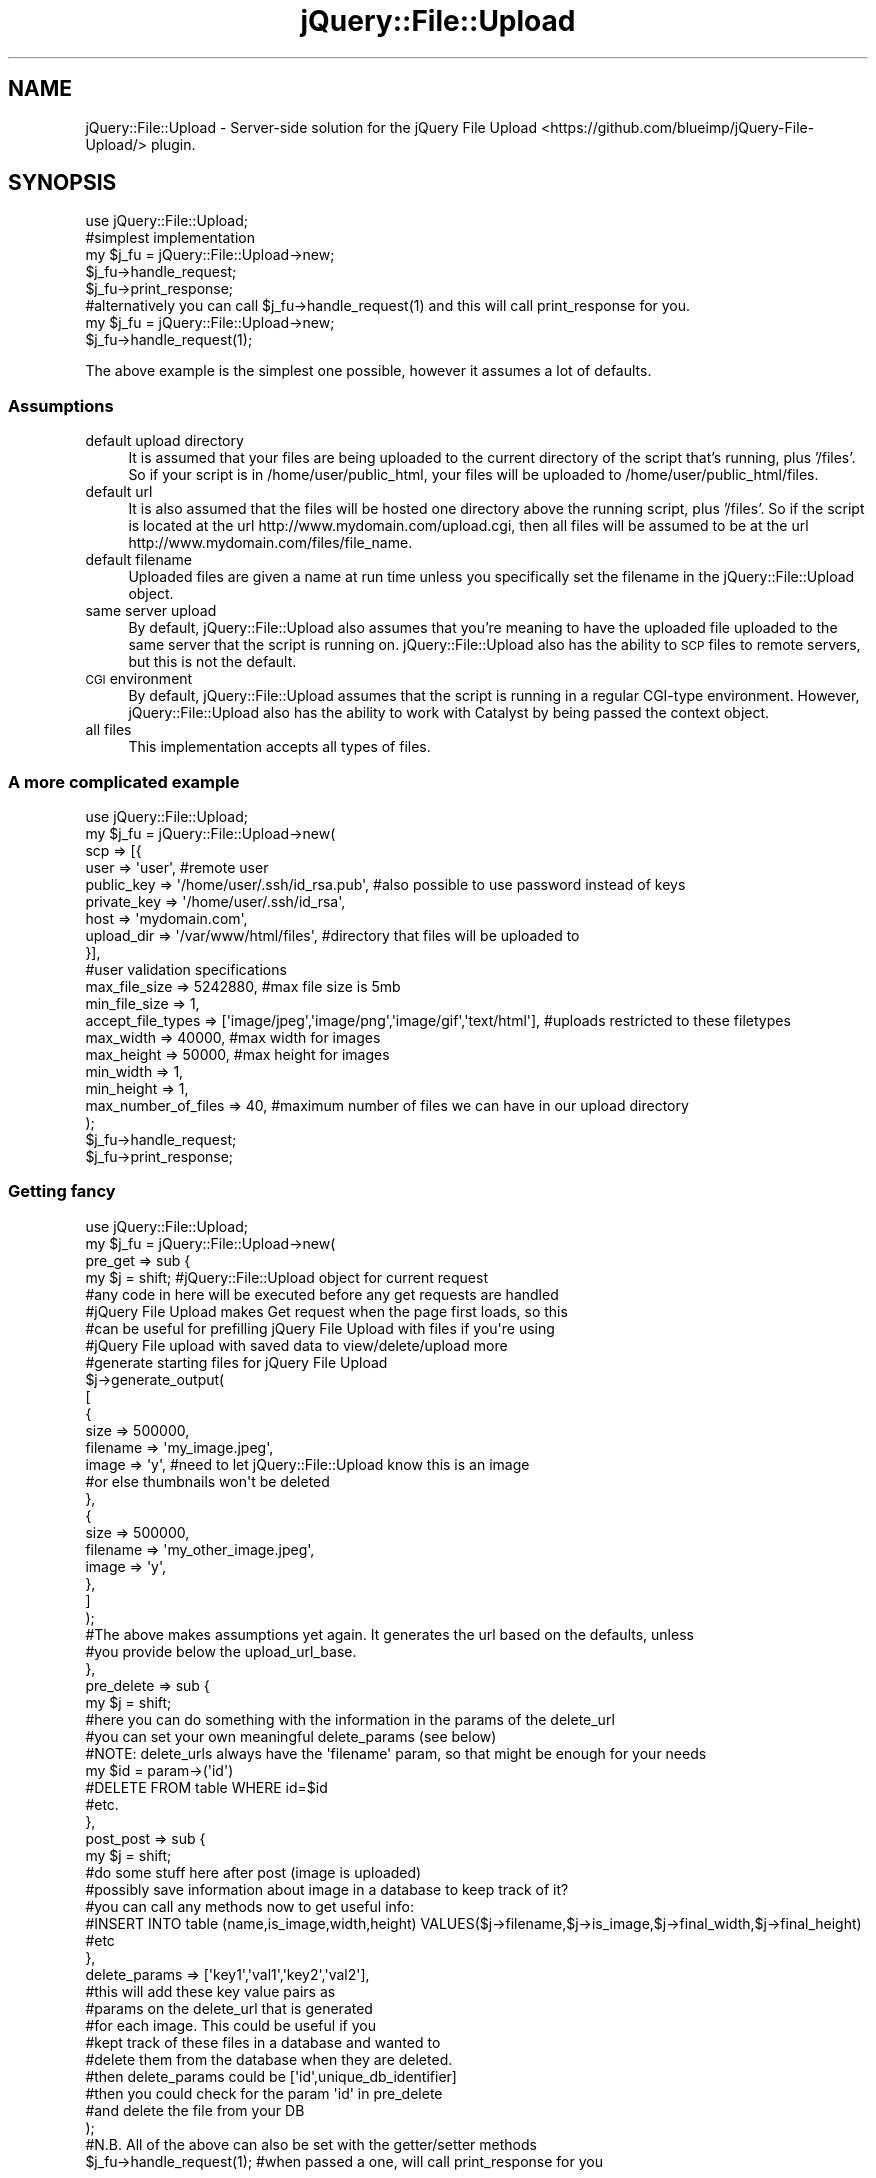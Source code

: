 .\" Automatically generated by Pod::Man 2.26 (Pod::Simple 3.22)
.\"
.\" Standard preamble:
.\" ========================================================================
.de Sp \" Vertical space (when we can't use .PP)
.if t .sp .5v
.if n .sp
..
.de Vb \" Begin verbatim text
.ft CW
.nf
.ne \\$1
..
.de Ve \" End verbatim text
.ft R
.fi
..
.\" Set up some character translations and predefined strings.  \*(-- will
.\" give an unbreakable dash, \*(PI will give pi, \*(L" will give a left
.\" double quote, and \*(R" will give a right double quote.  \*(C+ will
.\" give a nicer C++.  Capital omega is used to do unbreakable dashes and
.\" therefore won't be available.  \*(C` and \*(C' expand to `' in nroff,
.\" nothing in troff, for use with C<>.
.tr \(*W-
.ds C+ C\v'-.1v'\h'-1p'\s-2+\h'-1p'+\s0\v'.1v'\h'-1p'
.ie n \{\
.    ds -- \(*W-
.    ds PI pi
.    if (\n(.H=4u)&(1m=24u) .ds -- \(*W\h'-12u'\(*W\h'-12u'-\" diablo 10 pitch
.    if (\n(.H=4u)&(1m=20u) .ds -- \(*W\h'-12u'\(*W\h'-8u'-\"  diablo 12 pitch
.    ds L" ""
.    ds R" ""
.    ds C` ""
.    ds C' ""
'br\}
.el\{\
.    ds -- \|\(em\|
.    ds PI \(*p
.    ds L" ``
.    ds R" ''
.    ds C`
.    ds C'
'br\}
.\"
.\" Escape single quotes in literal strings from groff's Unicode transform.
.ie \n(.g .ds Aq \(aq
.el       .ds Aq '
.\"
.\" If the F register is turned on, we'll generate index entries on stderr for
.\" titles (.TH), headers (.SH), subsections (.SS), items (.Ip), and index
.\" entries marked with X<> in POD.  Of course, you'll have to process the
.\" output yourself in some meaningful fashion.
.\"
.\" Avoid warning from groff about undefined register 'F'.
.de IX
..
.nr rF 0
.if \n(.g .if rF .nr rF 1
.if (\n(rF:(\n(.g==0)) \{
.    if \nF \{
.        de IX
.        tm Index:\\$1\t\\n%\t"\\$2"
..
.        if !\nF==2 \{
.            nr % 0
.            nr F 2
.        \}
.    \}
.\}
.rr rF
.\"
.\" Accent mark definitions (@(#)ms.acc 1.5 88/02/08 SMI; from UCB 4.2).
.\" Fear.  Run.  Save yourself.  No user-serviceable parts.
.    \" fudge factors for nroff and troff
.if n \{\
.    ds #H 0
.    ds #V .8m
.    ds #F .3m
.    ds #[ \f1
.    ds #] \fP
.\}
.if t \{\
.    ds #H ((1u-(\\\\n(.fu%2u))*.13m)
.    ds #V .6m
.    ds #F 0
.    ds #[ \&
.    ds #] \&
.\}
.    \" simple accents for nroff and troff
.if n \{\
.    ds ' \&
.    ds ` \&
.    ds ^ \&
.    ds , \&
.    ds ~ ~
.    ds /
.\}
.if t \{\
.    ds ' \\k:\h'-(\\n(.wu*8/10-\*(#H)'\'\h"|\\n:u"
.    ds ` \\k:\h'-(\\n(.wu*8/10-\*(#H)'\`\h'|\\n:u'
.    ds ^ \\k:\h'-(\\n(.wu*10/11-\*(#H)'^\h'|\\n:u'
.    ds , \\k:\h'-(\\n(.wu*8/10)',\h'|\\n:u'
.    ds ~ \\k:\h'-(\\n(.wu-\*(#H-.1m)'~\h'|\\n:u'
.    ds / \\k:\h'-(\\n(.wu*8/10-\*(#H)'\z\(sl\h'|\\n:u'
.\}
.    \" troff and (daisy-wheel) nroff accents
.ds : \\k:\h'-(\\n(.wu*8/10-\*(#H+.1m+\*(#F)'\v'-\*(#V'\z.\h'.2m+\*(#F'.\h'|\\n:u'\v'\*(#V'
.ds 8 \h'\*(#H'\(*b\h'-\*(#H'
.ds o \\k:\h'-(\\n(.wu+\w'\(de'u-\*(#H)/2u'\v'-.3n'\*(#[\z\(de\v'.3n'\h'|\\n:u'\*(#]
.ds d- \h'\*(#H'\(pd\h'-\w'~'u'\v'-.25m'\f2\(hy\fP\v'.25m'\h'-\*(#H'
.ds D- D\\k:\h'-\w'D'u'\v'-.11m'\z\(hy\v'.11m'\h'|\\n:u'
.ds th \*(#[\v'.3m'\s+1I\s-1\v'-.3m'\h'-(\w'I'u*2/3)'\s-1o\s+1\*(#]
.ds Th \*(#[\s+2I\s-2\h'-\w'I'u*3/5'\v'-.3m'o\v'.3m'\*(#]
.ds ae a\h'-(\w'a'u*4/10)'e
.ds Ae A\h'-(\w'A'u*4/10)'E
.    \" corrections for vroff
.if v .ds ~ \\k:\h'-(\\n(.wu*9/10-\*(#H)'\s-2\u~\d\s+2\h'|\\n:u'
.if v .ds ^ \\k:\h'-(\\n(.wu*10/11-\*(#H)'\v'-.4m'^\v'.4m'\h'|\\n:u'
.    \" for low resolution devices (crt and lpr)
.if \n(.H>23 .if \n(.V>19 \
\{\
.    ds : e
.    ds 8 ss
.    ds o a
.    ds d- d\h'-1'\(ga
.    ds D- D\h'-1'\(hy
.    ds th \o'bp'
.    ds Th \o'LP'
.    ds ae ae
.    ds Ae AE
.\}
.rm #[ #] #H #V #F C
.\" ========================================================================
.\"
.IX Title "jQuery::File::Upload 3"
.TH jQuery::File::Upload 3 "2013-04-17" "perl v5.12.4" "User Contributed Perl Documentation"
.\" For nroff, turn off justification.  Always turn off hyphenation; it makes
.\" way too many mistakes in technical documents.
.if n .ad l
.nh
.SH "NAME"
jQuery::File::Upload \- Server\-side solution for the jQuery File Upload <https://github.com/blueimp/jQuery-File-Upload/> plugin.
.SH "SYNOPSIS"
.IX Header "SYNOPSIS"
.Vb 1
\&  use jQuery::File::Upload;
\&
\&  #simplest implementation
\&  my $j_fu = jQuery::File::Upload\->new;
\&  $j_fu\->handle_request;
\&  $j_fu\->print_response;
\&
\&  #alternatively you can call $j_fu\->handle_request(1) and this will call print_response for you.
\&  my $j_fu = jQuery::File::Upload\->new;
\&  $j_fu\->handle_request(1);
.Ve
.PP
The above example is the simplest one possible, however it assumes a lot of defaults.
.SS "Assumptions"
.IX Subsection "Assumptions"
.IP "default upload directory" 4
.IX Item "default upload directory"
It is assumed that your files are being uploaded to the current directory of the script that's running, plus '/files'. 
So if your script is in /home/user/public_html, your files will be uploaded to /home/user/public_html/files.
.IP "default url" 4
.IX Item "default url"
It is also assumed that the files will be hosted one directory above the running script, plus '/files'. So if the 
script is located at the url http://www.mydomain.com/upload.cgi, then all files will be assumed to be at the url
http://www.mydomain.com/files/file_name.
.IP "default filename" 4
.IX Item "default filename"
Uploaded files are given a name at run time unless you specifically set the filename in the jQuery::File::Upload object.
.IP "same server upload" 4
.IX Item "same server upload"
By default, jQuery::File::Upload also assumes that you're meaning to have the uploaded file uploaded to the same server
that the script is running on. jQuery::File::Upload also has the ability to \s-1SCP\s0 files to remote servers, but this is not the default.
.IP "\s-1CGI\s0 environment" 4
.IX Item "CGI environment"
By default, jQuery::File::Upload assumes that the script is running in a regular CGI-type environment. However, jQuery::File::Upload
also has the ability to work with Catalyst by being passed the context object.
.IP "all files" 4
.IX Item "all files"
This implementation accepts all types of files.
.SS "A more complicated example"
.IX Subsection "A more complicated example"
.Vb 1
\&  use jQuery::File::Upload;
\&
\&  my $j_fu = jQuery::File::Upload\->new( 
\&                scp => [{
\&                        user => \*(Aquser\*(Aq, #remote user
\&                        public_key => \*(Aq/home/user/.ssh/id_rsa.pub\*(Aq,     #also possible to use password instead of keys
\&                        private_key => \*(Aq/home/user/.ssh/id_rsa\*(Aq,        
\&                        host => \*(Aqmydomain.com\*(Aq, 
\&                        upload_dir => \*(Aq/var/www/html/files\*(Aq, #directory that files will be uploaded to
\&                }],
\&
\&                #user validation specifications
\&                max_file_size => 5242880, #max file size is 5mb
\&                min_file_size => 1,
\&                accept_file_types => [\*(Aqimage/jpeg\*(Aq,\*(Aqimage/png\*(Aq,\*(Aqimage/gif\*(Aq,\*(Aqtext/html\*(Aq], #uploads restricted to these filetypes
\&                max_width => 40000, #max width for images
\&                max_height => 50000, #max height for images
\&                min_width => 1,
\&                min_height => 1,
\&                max_number_of_files => 40, #maximum number of files we can have in our upload directory
\&          );
\&
\&
\&  $j_fu\->handle_request;
\&  $j_fu\->print_response;
.Ve
.SS "Getting fancy"
.IX Subsection "Getting fancy"
.Vb 1
\&  use jQuery::File::Upload;
\&
\&  my $j_fu = jQuery::File::Upload\->new( 
\&                        pre_get => sub { 
\&                                my $j = shift; #jQuery::File::Upload object for current request
\&                                #any code in here will be executed before any get requests are handled
\&                                #jQuery File Upload makes Get request when the page first loads, so this
\&                                #can be useful for prefilling jQuery File Upload with files if you\*(Aqre using
\&                                #jQuery File upload with saved data to view/delete/upload more
\&
\&                                #generate starting files for jQuery File Upload
\&                                $j\->generate_output( 
\&                                        [
\&                                                { 
\&                                                        size => 500000,
\&                                                        filename =>     \*(Aqmy_image.jpeg\*(Aq,
\&                                                        image => \*(Aqy\*(Aq, #need to let jQuery::File::Upload know this is an image
\&                                                                      #or else thumbnails won\*(Aqt be deleted
\&                                                },
\&                                                { 
\&                                                        size => 500000,
\&                                                        filename =>     \*(Aqmy_other_image.jpeg\*(Aq,
\&                                                        image => \*(Aqy\*(Aq, 
\&                                                },
\&                                        ]
\&                                );
\&
\&                                #The above makes assumptions yet again. It generates the url based on the defaults, unless
\&                                #you provide below the upload_url_base.
\&                        },
\&                        pre_delete => sub { 
\&                                my $j = shift;
\&
\&                                #here you can do something with the information in the params of the delete_url
\&                                #you can set your own meaningful delete_params (see below)
\&                                #NOTE: delete_urls always have the \*(Aqfilename\*(Aq param, so that might be enough for your needs
\&                                my $id = param\->(\*(Aqid\*(Aq)
\&
\&                                #DELETE FROM table WHERE id=$id
\&                                #etc.
\&                        },
\&                        post_post => sub { 
\&                                my $j = shift;
\&                                #do some stuff here after post (image is uploaded)
\&                                #possibly save information about image in a database to keep track of it?
\&                                #you can call any methods now to get useful info:
\&
\&                                #INSERT INTO table (name,is_image,width,height) VALUES($j\->filename,$j\->is_image,$j\->final_width,$j\->final_height)
\&                                #etc
\&                        },      
\&                        delete_params => [\*(Aqkey1\*(Aq,\*(Aqval1\*(Aq,\*(Aqkey2\*(Aq,\*(Aqval2\*(Aq], 
\&                                                            #this will add these key value pairs as
\&                                                            #params on the delete_url that is generated
\&                                                            #for each image. This could be useful if you
\&                                                            #kept track of these files in a database and wanted to
\&                                                            #delete them from the database when they are deleted.
\&                                                            #then delete_params could be [\*(Aqid\*(Aq,unique_db_identifier]
\&                                                            #then you could check for the param \*(Aqid\*(Aq in pre_delete
\&                                                            #and delete the file from your DB
\&                );
\&
\&
\&  #N.B. All of the above can also be set with the getter/setter methods
\&
\&  $j_fu\->handle_request(1); #when passed a one, will call print_response for you
.Ve
.SH "DESCRIPTION"
.IX Header "DESCRIPTION"
jQuery::File::Upload makes integrating server-side with the jQuery File Upload <https://github.com/blueimp/jQuery-File-Upload/> plugin simple.
It provides many features, such as:
.IP "1." 4
the ability to \s-1SCP\s0 file uploads to remote servers
.IP "2." 4
the ability to provide your own functions to add to how each request is handled before the request and after the request
.IP "3." 4
options to validate the uploaded files server-side
.IP "4." 4
automatically generates thumbnails if the file is an image
.IP "5." 4
see below for everything you can do with jQuery::File::Upload
.PP
The location of the script should be where jQuery File Upload <https://github.com/blueimp/jQuery-File-Upload/> is
told to upload to.
.SH "METHODS"
.IX Header "METHODS"
.SS "Getters/Setters"
.IX Subsection "Getters/Setters"
\fInew\fR
.IX Subsection "new"
.PP
Any of the below getters/setters can be passed into new as options.
.PP
.Vb 1
\&  my $j_fu = jQuery::File::Upload\->new(option=>val,option2=>val2,...);
.Ve
.PP
\fIupload_dir\fR
.IX Subsection "upload_dir"
.PP
.Vb 1
\&  $j_fu\->upload_dir(\*(Aq/home/user/public_html/files\*(Aq);
.Ve
.PP
Sets the upload directory if saving files locally. Should not end with a slash.
The default is the current directory of the running script with '/files' added to
the end:
.PP
.Vb 1
\&  /home/user/public_html/upload.cgi
.Ve
.PP
yields:
.PP
.Vb 1
\&  /home/user/public_html/files
.Ve
.PP
When using jQuery::File::Upload under normal \s-1CGI\s0, it should have
no problem generating this default upload directory if that's what you want.
However, if you are using Catalyst, depending on how you're running Catalyst
(i.e. mod_perl, fastcgi, etc.) the generated default might be kind of strange.
So if you are using Catalyst and you want to upload to the same server
that jQuery::File::Upload is running on, it's best to just manually set this.
Make sure that the user running your script can write to the directory you
specify.
.PP
\fIthumbnail_upload_dir\fR
.IX Subsection "thumbnail_upload_dir"
.PP
.Vb 1
\&  $j_fu\->thumbnail_upload_dir(\*(Aq/home/user/public_html/files/thumbs\*(Aq);
.Ve
.PP
This can be used to set the upload directory form thumbnails. The default
is upload_dir. If you change this, that will make thumbnails
have a different base url than upload_url_base. Make
sure to change thumbnail_url_base to match this accordingly.
If you would like images and thumbnails to have the same name but just be in
different directories, make sure you set thumbnail_prefix
to ''. This should not end with a slash.
Make sure that the user running your script can write to the directory you
specify.
.PP
\fIupload_url_base\fR
.IX Subsection "upload_url_base"
.PP
.Vb 1
\&  $j_fu\->upload_url_base(\*(Aqhttp://www.mydomain.com/files\*(Aq);
.Ve
.PP
Sets the url base for files. Should not end with a slash.
The default is the current directory of the running script
with '/files' added to the end:
.PP
.Vb 1
\&  http://www.mydomain.com/upload.cgi
.Ve
.PP
yields:
.PP
.Vb 1
\&  http://www.mydomain.com/files
.Ve
.PP
Which means that a file url would look like this:
.PP
.Vb 1
\&  http://www.mydomain.com/files/file.txt
.Ve
.PP
\fIthumbnail_url_base\fR
.IX Subsection "thumbnail_url_base"
.PP
.Vb 1
\&  $j_fu\->thumbnail_url_base(\*(Aqhttp://www.mydomain.com/files/thumbs\*(Aq);
.Ve
.PP
Sets the url base for thumbnails. Should not end with a slash.
The default is upload_url_base.
Resulting thumbnail urls would look like:
.PP
.Vb 1
\&  http://www.mydomain.com/files/thumbs/thumb_image.jpg
.Ve
.PP
However, if thumbnail_relative_url_base
is set, the default will be the current url with the thumbnail 
relative base at the end.
.PP
\fIrelative_url_path\fR
.IX Subsection "relative_url_path"
.PP
.Vb 1
\&  $j_fu\->relative_url_path(\*(Aq/files\*(Aq);
.Ve
.PP
This sets the relative url path for your files relative to the directory
your script is currently running in. For example:
.PP
.Vb 1
\&  http://www.mydomain.com/upload.cgi
.Ve
.PP
yields:
.PP
.Vb 1
\&  http://www.mydomain.com/files
.Ve
.PP
and then all files will go after /files. The default for this is /files,
which is why upload_url_base has the default /files at the end. If
your location for the images is not relative, i.e. it is located
at a different domain, then just set upload_url_base
to get the url_base you want. There should not be 
a slash at the end.
.PP
\fIthumbnail_relative_url_path\fR
.IX Subsection "thumbnail_relative_url_path"
.PP
.Vb 1
\&  $j_fu\->thumbnail_relative_url_path(\*(Aq/files/thumbs\*(Aq);
.Ve
.PP
This sets the thumbnail relative url path for your files relative to the directory
your script is currently running in. For example:
.PP
.Vb 1
\&  http://www.mydomain.com/upload.cgi
.Ve
.PP
yields:
.PP
.Vb 1
\&  http://www.mydomain.com/files/thumbs
.Ve
.PP
and then all thumbnails will go after /files/thumbs. The default for this is nothing,
so then the thumbnail_url will just fall back on whatever the value of 
upload_url_base is.
If your location for thumbnail images is not relative, i.e. it is located
at a different domain, then just set thumbnail_url_base
to get the url_base you want. There should not be 
a slash at the end.
.PP
\fIrelative_to_host\fR
.IX Subsection "relative_to_host"
.PP
.Vb 1
\&  $j_fu\->relative_to_host(1);
.Ve
.PP
If set to 1, this will make relative_url_path and
thumbnail_relative_url_path be relative to
the host of the script url. For example:
.PP
.Vb 1
\&  http://www.mydomain.com/folder/upload.cgi
.Ve
.PP
With a relative_url_path '/files' would yield:
.PP
.Vb 1
\&  http://www.mydomain.com/files
.Ve
.PP
Whereas by default relative_url_path and
thumbnail_relative_url_path are
relative to the folder the upload script is running in.
.PP
If you use this option, make sure to set upload_dir
(and/or thumbnail_upload_dir if necessary)
since jQuery::File::Upload can no longer do a relative path
for saving the file.
.PP
Default is undef.
.PP
\fIfield_name\fR
.IX Subsection "field_name"
.PP
.Vb 1
\&  $j_fu\->field_name(\*(Aqfiles[]\*(Aq);
.Ve
.PP
This is the name of the jQuery File Uploader client side.
The default is files[], as this is the jQuery File Upload
plugin's default.
.PP
\fIctx\fR
.IX Subsection "ctx"
.PP
.Vb 1
\&  $j_fu\->ctx($c);
.Ve
.PP
This is meant to set the Catalyst context object if you are using
this plugin with Catalyst. The default is to not use this.
.PP
\fIcgi\fR
.IX Subsection "cgi"
.PP
.Vb 1
\&  $j_fu\->cgi(CGI\->new);
.Ve
.PP
This should be used mostly internally by jQuery::File::Upload 
(assuming you haven't passed in ctx).
It is just the \s-1CGI\s0 object that the module uses, however if you already
have one you could pass it in.
.PP
\fIshould_delete\fR
.IX Subsection "should_delete"
.PP
.Vb 1
\&  $j_fu\->should_delete(1)
.Ve
.PP
This is used to decide whether to actually delete the files when jQuery::File::Upload
receives a \s-1DELETE\s0 request. The default is to delete, however this could be useful
if you wanted to maybe just mark the field as deleted in your database (using pre_delete) 
and then actually physically
remove it with your own clean up script later. The benefit to this could be that
if you are SCPing the files to a remote server, perhaps issuing the remote commands
to delete these files is something that seems to costly to you.
.PP
\fIscp\fR
.IX Subsection "scp"
.PP
.Vb 8
\&  $j_fu\->scp([{
\&                        host => \*(Aqmedia.mydomain.com\*(Aq,
\&                        user => \*(Aquser\*(Aq,
\&                        public_key => \*(Aq/home/user/.ssh/id_rsa.pub\*(Aq,     
\&                        private_key => \*(Aq/home/user/.ssh/id_rsa\*(Aq,        
\&                        password => \*(Aqpass\*(Aq, #if keys are present, you do not need password
\&                        upload_dir => \*(Aq/my/remote/dir\*(Aq,
\&                }]);
.Ve
.PP
This method takes in an arrayref of hashrefs, where each hashref is a remote host you would like to \s-1SCP\s0 the files to. 
SCPing the uploaded files to remote hosts could be useful if say you hosted your images on a different server
than the one doing the uploading.
.PP
\s-1SCP\s0 \s-1OPTIONS\s0
.IX Subsection "SCP OPTIONS"
.IP "\(bu" 4
host (\s-1REQUIRED\s0) \- the remote host you want to scp the files to, i.e. 127.0.0.1 or media.mydomain.com
.IP "\(bu" 4
user (\s-1REQUIRED\s0) \- used to identify the user to remote server
.IP "\(bu" 4
public_key & private_key \- used to make secure connection. Not needed if password is given.
.IP "\(bu" 4
password \- used along with user to authenticate with remote server. Not needed if keys are supplied.
.IP "\(bu" 4
upload_dir (\s-1REQUIRED\s0) \- the directory you want to scp to on the remote server. Should not end with a slash
.IP "\(bu" 4
thumbnail_upload_dir \- Will default to upload_dir. You only need to provide this if your thumbnails are stored in a different directory than regular images. Should not end with a slash
.PP
You can check Net::SSH2 for more information on connecting to the remote server.
.PP
\fImax_file_size\fR
.IX Subsection "max_file_size"
.PP
.Vb 1
\&  $j_fu\->max_file_size(1024);
.Ve
.PP
Sets the max file size in bytes. By default there is no max file size.
.PP
\fImin_file_size\fR
.IX Subsection "min_file_size"
.PP
.Vb 1
\&  $j_fu\->min_file_size(1);
.Ve
.PP
Sets the minimum file size in bytes. Default minimum is 1 byte. to disable a minimum file size, you can set this to undef or 0.
.PP
\fIaccept_file_types\fR
.IX Subsection "accept_file_types"
.PP
.Vb 1
\&  $j_fu\->accept_file_types([\*(Aqimage/jpeg\*(Aq,\*(Aqimage/png\*(Aq,\*(Aqimage/gif\*(Aq,\*(Aqtext/html\*(Aq]);
.Ve
.PP
Sets what file types are allowed to be uploaded. By default, all file types are allowed. 
File types should be in the format of the Content-Type header sent on requests.
.PP
\fIrequire_image\fR
.IX Subsection "require_image"
.PP
.Vb 1
\&  $j_fu\->require_image(1);
.Ve
.PP
If set to 1, it requires that all uploads must be an image. Setting this is equivalent
to calling:
.PP
.Vb 1
\&  $j_fu\->accept_file_types([\*(Aqimage/jpeg\*(Aq,\*(Aqimage/jpg\*(Aq,\*(Aqimage/png\*(Aq,\*(Aqimage/gif\*(Aq]);
.Ve
.PP
Default is undef.
.PP
\fIdelete_params\fR
.IX Subsection "delete_params"
.PP
.Vb 1
\&  $j_fu\->delete_params([\*(Aqkey1\*(Aq,\*(Aqval1\*(Aq,\*(Aqkey2\*(Aq,\*(Aqval2\*(Aq]);
.Ve
.PP
Sets the keys and values of the params added to the delete_url. 
This can be useful when used with pre_delete,
because if you are keeping track of these files in a database,
you can add unique identifiers to the params so that in pre_delete
you can get these unique identifiers and use them to remove or edit the file
in the databse. By default filename will also be a param unless you
set the delete_url manually.
.PP
\fIdelete_url\fR
.IX Subsection "delete_url"
.PP
.Vb 1
\&  $j_fu\->delete_url(\*(Aqhttp://www.mydomain.com/upload.cgi?filename=file.jpg\*(Aq);
.Ve
.PP
This can be used to set the delete_url that will be requested when
a user deletes a file. However, it is recommended that you do not
set this manually and rather use delete_params
if you want to add your own params to the delete_url.
.PP
\fIthumbnail_width\fR
.IX Subsection "thumbnail_width"
.PP
.Vb 1
\&  $j_fu\->thumbnail_width(80);
.Ve
.PP
This sets the width for the thumbnail that will be created if the
file is an image. Default is 80.
.PP
\fIthumbnail_height\fR
.IX Subsection "thumbnail_height"
.PP
.Vb 1
\&  $j_fu\->thumbnail_height(80);
.Ve
.PP
This sets the height for the thumbnail that will be created if the
file is an image. Default is 80.
.PP
\fItumbnail_quality\fR
.IX Subsection "tumbnail_quality"
.PP
.Vb 1
\&  $j_fu\->thumbnail_quality(70);
.Ve
.PP
This sets the quality of the generated thumbnail. Default is 70 and it
can be on a scale of 0\-100. See Image::Magick for more information.
.PP
\fIthumbnail_quality\fR
.IX Subsection "thumbnail_quality"
.PP
.Vb 1
\&  $j_fu\->thumbnail_quality(70);
.Ve
.PP
This sets the quality of the thumbnail image. Default is 70 and it
can be on a scale of 0\-100. See Image::Magick for more information.
.PP
\fIthumbnail_format\fR
.IX Subsection "thumbnail_format"
.PP
.Vb 1
\&  $j_fu\->thumbnail_format(\*(Aqjpg\*(Aq);
.Ve
.PP
Sets the format for the generated thumbnail. Can be jpg, png, or gif.
See Image::Magick for more information. Defaults to jpg.
.PP
\fIthumbnail_density\fR
.IX Subsection "thumbnail_density"
.PP
.Vb 1
\&  $j_fu\->thumbnail_density(\*(Aq80x80\*(Aq);
.Ve
.PP
Sets the density for the generated thumbnail. Default is width x height.
See Image::Magick for more information.
.PP
\fIthumbnail_prefix\fR
.IX Subsection "thumbnail_prefix"
.PP
.Vb 1
\&  $j_fu\->thumbnail_prefix(\*(Aqthumb_\*(Aq);
.Ve
.PP
Added before the image filename to create the thumbnail unique filename.
Default is 'thumb_'.
.PP
\fIthumbnail_postfix\fR
.IX Subsection "thumbnail_postfix"
.PP
.Vb 1
\&  $j_fu\->thumbnail_postfix(\*(Aq_thumb\*(Aq);
.Ve
.PP
Added after the image filename to create the thumbnail unique filename.
Default is ''.
.PP
\fIthumbnail_final_width\fR
.IX Subsection "thumbnail_final_width"
.PP
.Vb 1
\&  my $final_width = $j_fu\->thumbnail_final_width;
.Ve
.PP
Because the thumbnails are scaled proportionally, the thumbnail width
may not be what you orignally suggested. This gets you the final width.
.PP
\fIthumbnail_final_height\fR
.IX Subsection "thumbnail_final_height"
.PP
.Vb 1
\&  my $final_height = $j_fu\->thumbnail_final_height;
.Ve
.PP
Because the thumbnails are scaled proportionally, the thumbnail height
may not be what you orignally suggested. This gets you the final height.
.PP
\fIquality\fR
.IX Subsection "quality"
.PP
.Vb 1
\&  $j_fu\->quality(70);
.Ve
.PP
This sets the quality of the uploaded image. Default is 70 and it
can be on a scale of 0\-100. See Image::Magick for more information.
.PP
\fIformat\fR
.IX Subsection "format"
.PP
.Vb 1
\&  $j_fu\->format(\*(Aqjpg\*(Aq);
.Ve
.PP
Sets the format for the generated thumbnail. Can be jpg,png, or gif.
See Image::Magick for more information. Defaults to jpg.
.PP
\fIfinal_width\fR
.IX Subsection "final_width"
.PP
.Vb 1
\&  my $final_width = $j_fu\->final_width;
.Ve
.PP
Returns the final width of the uploaded image.
.PP
\fIfinal_height\fR
.IX Subsection "final_height"
.PP
.Vb 1
\&  my $final_height = $j_fu\->final_height;
.Ve
.PP
Returns the final height of the uploaded image.
.PP
\fImax_width\fR
.IX Subsection "max_width"
.PP
.Vb 1
\&  $j_fu\->max_width(10000);
.Ve
.PP
Sets the maximum width of uploaded images. Will return an error to browser if not
valid. Default is any width.
.PP
\fImax_height\fR
.IX Subsection "max_height"
.PP
.Vb 1
\&  $j_fu\->max_height(10000);
.Ve
.PP
Sets the maximum height of uploaded images. Will return an error to browser if not
valid. Default is any height.
.PP
\fImin_width\fR
.IX Subsection "min_width"
.PP
.Vb 1
\&  $j_fu\->min_width(10000);
.Ve
.PP
Sets the minimum width of uploaded images. Will return an error to browser if not
valid. Default is 1.
.PP
\fImin_height\fR
.IX Subsection "min_height"
.PP
.Vb 1
\&  $j_fu\->min_height(10000);
.Ve
.PP
Sets the minimum height of uploaded images. Will return an error to browser if not
valid. Default is 1.
.PP
\fImax_number_of_files\fR
.IX Subsection "max_number_of_files"
.PP
.Vb 1
\&  $j_fu\->max_number_of_files(20);
.Ve
.PP
Sets the maximum number of files the upload directory can contain. Returns an error
to the browser if number is reached. Default is any number of files. If you have
listed multiple remote directories, the maximum file count out of all of these directories
is what will be used.
.PP
\fIfilename\fR
.IX Subsection "filename"
.PP
.Vb 1
\&  my $filename = $j_fu\->filename;
.Ve
.PP
Returns the resulting filename after processing the request.
.PP
.Vb 1
\&  $j_fu\->filename(\*(Aqmy_name.txt\*(Aq);
.Ve
.PP
You can also set the filename to use for this request before you call
handle_request. However, unless you're sure
that you are going to give the file a unique name, you should
just let jQuery::File::Upload generate the filename. Please note
that if you choose your own filename, you do have to manually set 
thumbnail_filename
.PP
\fIabsolute_filename\fR
.IX Subsection "absolute_filename"
.PP
.Vb 1
\&  my $absolute_filename = $j_fu\->absolute_filename;
.Ve
.PP
Returns the absolute filename of the file on the server.
You can also set this manually if you would like, or jQuery::File::Upload 
will generate it for you.
.PP
\fIthumbnail_filename\fR
.IX Subsection "thumbnail_filename"
.PP
.Vb 1
\&  $j_fu\->filename(\*(Aqmy_name.txt\*(Aq);
.Ve
.PP
You can also set the thumbnail_filename to use for this request before you call
handle_request. However, unless you're sure
that you are going to give the file a unique name, you should
just let jQuery::File::Upload generate the filename.
.PP
\fIabsolute_thumbnail_filename\fR
.IX Subsection "absolute_thumbnail_filename"
.PP
.Vb 1
\&  my $absolute_filename = $j_fu\->absolute_thumbnail_filename;
.Ve
.PP
Returns the absolute filename of the thumbnail image on the server.
You can also set this manually if you would like, or jQuery::File::Upload 
will generate it for you.
.PP
\fIclient_filename\fR
.IX Subsection "client_filename"
.PP
.Vb 1
\&  my $client_filename = $j_fu\->client_filename;
.Ve
.PP
Returns the filename of the file as it was named by the user.
.PP
\fIshow_client_filename\fR
.IX Subsection "show_client_filename"
.PP
.Vb 1
\&  $j_fu\->show_client_filename(1);
.Ve
.PP
This can be used to set whether jQuery::File::Upload shows the user the name
of the file as it looked when they uploaded, or the new name of the file.
When set to true, the user will see the file as it was named on their computer.
The default is true, and this is recommended because typically the user's
filename will look better than the unique one that jQuery::File::Upload generates
for you.
.PP
\fIuse_client_filename\fR
.IX Subsection "use_client_filename"
.PP
.Vb 1
\&  $j_fu\->use_client_filename(0);
.Ve
.PP
If this is set to true, jQuery::File::Upload will use 
the user's name for the file when saving it. However, this
is not recommended because the user could have two files named
the same thing that could overwrite one another, and same scenario
between two different users. It is best to let jQuery::File::Upload
generate the filenames to save with because these are much more
likely to be unique. Another reason not to use client filenames
is that it is possible that they could have invalid characters in them
such as spaces which will prevent a url from loading.
.PP
\fIfilename_salt\fR
.IX Subsection "filename_salt"
.PP
.Vb 1
\&  $j_fu\->filename_salt(\*(Aq_i_love_the_circus\*(Aq);
.Ve
.PP
Anything added here will be appended to the end of the filename.
This is meant to be used if you want to guarantee uniqueness of image
names, i.e. you could use a user id at the end to greatly lessen the chance
of duplicate filenames. Default is nothing.
.PP
\fItmp_dir\fR
.IX Subsection "tmp_dir"
.PP
.Vb 1
\&  $j_fu\->tmp_dir(\*(Aq/tmp\*(Aq);
.Ve
.PP
The provided directory will be used to store temporary files such as images.
Make sure that the user the script is running under has permission to create
and write to files in the tmp_dir. Also, there should be no slash at the end.
Default is /tmp.
.PP
\fIscript_url\fR
.IX Subsection "script_url"
.PP
.Vb 1
\&  $j_fu\->script_url(\*(Aqhttp://www.mydomain.com/upload.cgi\*(Aq);
.Ve
.PP
This can be used to set the url of the script that jQuery::File::Upload is 
running under. jQuery::File::Upload then uses this value to generate
other parts of the output. jQuery::File::Upload in most cases is able
to figure this out on its own, however if you are experiencing issues
with things such as url generation, try setting this manually.
.PP
\fIdata\fR
.IX Subsection "data"
.PP
.Vb 6
\&  $j_fu\->data({
\&            dbh => $dbh,
\&            my_var = $var,
\&            arr = [],
\&            self => $self, #maybe useful for Catalyst
\&        });
.Ve
.PP
This method can be populated with whatever you like. Its purpose is
if you need to get access to other data in one of your
pre/post request. This way you
can access any outside data you need by calling data on
the jQuery::File::Upload object that you are passed.
.SS "\s-1JUST\s0 \s-1GETTERS\s0"
.IX Subsection "JUST GETTERS"
\fIoutput\fR
.IX Subsection "output"
.PP
.Vb 1
\&  my $output = $j_fu\->output;
.Ve
.PP
Returns the \s-1JSON\s0 output that will be printed to the browser.
Unless you really feel you need the \s-1JSON\s0, it's usually just easier to
call print_response as this prints out
the header and the \s-1JSON\s0 for you (or alternatively call handle_response
and pass it a 1 so that it will call print_response for you.
.PP
\fIurl\fR
.IX Subsection "url"
.PP
.Vb 1
\&  my $file_url = $j_fu\->url;
.Ve
.PP
This returns the resulting url of the file.
.PP
\fIthumbnail_url\fR
.IX Subsection "thumbnail_url"
.PP
.Vb 1
\&  my $thumbnail_url = $j_fu\->thumbnail_url;
.Ve
.PP
This returns the resulting thumbnail url of the image.
.PP
\fIis_image\fR
.IX Subsection "is_image"
.PP
.Vb 1
\&  my $is_image = $j_fu\->is_image;
.Ve
.PP
Returns whether or not the uploaded file was an image.
This should be called after handle_request or in
post_post.
.SS "\s-1OTHER\s0 \s-1METHODS\s0"
.IX Subsection "OTHER METHODS"
\fIprint_response\fR
.IX Subsection "print_response"
.PP
.Vb 1
\&  $j_fu\->print_response;
.Ve
.PP
Should be called after handle_request.
Prints out header and \s-1JSON\s0 back to browser. Called for
convenience by handle_request if 
handle_request is passed a 1.
.PP
\fIhandle_request\fR
.IX Subsection "handle_request"
.PP
.Vb 1
\&  $j_fu\->handle_request;
.Ve
.PP
Called to handle one of '\s-1GET\s0','\s-1POST\s0', or '\s-1DELETE\s0' requests.
If passed a 1, will also call print_response
after it's finished.
.PP
\fIgenerate_output\fR
.IX Subsection "generate_output"
.PP
.Vb 5
\&  $j_fu\->generate_output([{
\&                        image => \*(Aqy\*(Aq, #or \*(Aqn\*(Aq     
\&                        filename => \*(Aqmy_cool_pic.jpg\*(Aq,
\&                        size => 1024,
\&                  }]);
.Ve
.PP
This should be used in conjuction with pre_get
to populate jQuery File Upload with files on page load. It takes in
an arrayref of hashrefs, where each hashref is a file. After this
method is called, you will need to call print_response
or handle_request with a 1 to print out the \s-1JSON\s0.
.PP
\s-1GENERATE_OUTPUT\s0 \s-1OPTIONS\s0
.IX Subsection "GENERATE_OUTPUT OPTIONS"
.IP "\(bu" 4
filename (\s-1REQUIRED\s0) \- name of the file
.IP "\(bu" 4
size (\s-1REQUIRED\s0) \- size in bytes
.IP "\(bu" 4
image \- 'y' or 'n'. Necessary if file is image and you would like thumbnail to be deleted with file. Also, needed if you want thumbnail to be displayed by jQuery File Upload
.IP "\(bu" 4
name \- name that will be displayed to client as the filename. If not provided, defaults to filename. Can be
used well with client_filename to make filename's look prettier client-side.
.IP "\(bu" 4
thumbnail_filename \- filename for thumbnail. jQuery::File::Upload will generate the thumbnail_filename based
on the filename and other factors (such as upload_url_base) if you don't set this.
.IP "\(bu" 4
url \- url used for file. If not provided, will be generated with filename and other defaults.
.IP "\(bu" 4
thumbnail_url \- url used for thumbnail. If not provided, will be generated with other defaults.
.IP "\(bu" 4
delete_url \- url that will be called by jQuery File Upload <https://github.com/blueimp/jQuery-File-Upload/> to
delete the file. It's better to just let jQuery::File::Upload generate this and use delete_params
if you want to set your own parameters for the delete url.
.IP "\(bu" 4
delete_params \- The format of this is just like delete_params. It takes [key,value] pairs. 
Any values here will be added in addition to any global delete_params that you set.
.IP "\(bu" 4
error \- can be used to supply an error for a file (although I don't really know why you would use this...)
.PP
Note that jQuery::File::Upload will generate urls and such
based upon things given here (like filename) and other
options such as upload_url_base.
.SS "\s-1PRE/POST\s0 \s-1REQUEST\s0 \s-1METHODS\s0"
.IX Subsection "PRE/POST REQUEST METHODS"
N.B. The following functions are all passed a jQuery::File::Upload object. And they
can be passed into new as options.
.PP
Also, note that since all of these user-defined methods are passed the jQuery::File::Upload object,
if you are using Catalyst you can just call the ctx method to get anything
stored via your context object. For Catalyst users, this makes this a practical (and possibly better)
alternative to the provided data method.
.PP
\fIpre_delete\fR
.IX Subsection "pre_delete"
.PP
.Vb 1
\&  $j_fu\->pre_delete(sub { my $j_fu = shift });
.Ve
.PP
or
.PP
.Vb 1
\&  $j_fu\->pre_delete(\e&mysub);
.Ve
.PP
pre_delete will be called before a delete request is handled.
This can be useful if you want to mark a file as deleted in your
database. Also, you can use this along with delete_params
to set unique identifiers (such as an id for the file or the primary key) so that you can
find the file in your database easier to perform whatever operations
you want to on it. \fBNote:\fR This will be called even if
should_delete is set to false.
.PP
\fIpost_delete\fR
.IX Subsection "post_delete"
.PP
.Vb 1
\&  $j_fu\->post_delete(sub { my $j_fu = shift });
.Ve
.PP
or
.PP
.Vb 1
\&  $j_fu\->post_delete(\e&mysub);
.Ve
.PP
post_delete will be called after a delete request is handled.
\&\fBNote:\fR This will not be called if 
should_delete is set to false.
.PP
\fIpre_post\fR
.IX Subsection "pre_post"
.PP
.Vb 1
\&  $j_fu\->pre_post(sub { my $j_fu = shift });
.Ve
.PP
or
.PP
.Vb 1
\&  $j_fu\->pre_post(\e&mysub);
.Ve
.PP
pre_post will be called before a post request is handled.
\&\s-1POST\s0 requests are what happen when jQuery File Upload uploads your file.
.PP
\fIpost_post\fR
.IX Subsection "post_post"
.PP
.Vb 1
\&  $j_fu\->post_post(sub { my $j_fu = shift });
.Ve
.PP
or
.PP
.Vb 1
\&  $j_fu\->post_post(\e&mysub);
.Ve
.PP
post_post will be called after a post request is handled.
This can be useful if you want to keep track of the file
that was just uploaded by recording it in a database.
You can use the jQuery::File::Upload object that
is passed in to get information about the file that you would like
to store in the databse. Later on you can use this stored
information about the files to prepopulate a jQuery File Upload
form with files you already have by preloading the form by using
pre_get.
.PP
\fIpre_get\fR
.IX Subsection "pre_get"
.PP
.Vb 1
\&  $j_fu\->pre_get(sub { my $j_fu = shift });
.Ve
.PP
or
.PP
.Vb 1
\&  $j_fu\->pre_get(\e&mysub);
.Ve
.PP
pre_get will be called before a get request is handled.
Get requests happen on page load to see if there are any
files to prepopulate the form with. This method can
be useful to prepopulate the jQuery File Upload form
by combining saved information about the files you want to
load and using generate_output to
prepare the output that you would like to send to the
jQuery File Upload form.
.PP
\fIpost_get\fR
.IX Subsection "post_get"
.PP
.Vb 1
\&  $j_fu\->post_get(sub { my $j_fu = shift });
.Ve
.PP
or
.PP
.Vb 1
\&  $j_fu\->post_get(\e&mysub);
.Ve
.PP
post_get will be called after a get request is handled.
.SS "\s-1EXPORT\s0"
.IX Subsection "EXPORT"
None by default.
.SH "Catalyst Performance \- Persistent jQuery::File::Upload"
.IX Header "Catalyst Performance - Persistent jQuery::File::Upload"
A jQuery::File::Upload object shouldn't be too expensive to create, however
if you'd like to only create the object once you could create it as an
Moose attribute to the class:
.PP
.Vb 3
\&  use jQuery::File::Upload;
\&  has \*(Aqj_uf\*(Aq => (isa => \*(AqjQuery::File::Upload\*(Aq, is => \*(Aqrw\*(Aq,
\&                  lazy => 0, default => sub { jQuery::File::Upload\->new } );
.Ve
.PP
However, if you do this it is possible that you could run into issues
with values of the jQuery::File::Upload object that were not cleared
messing with the current request. The _clear method is called before
every handle_request which clears the values of
the jQuery::File::Upload object, but it's possible I may have
missed something.
.SH "SEE ALSO"
.IX Header "SEE ALSO"
.IP "\(bu" 4
\&\s-1CGI\s0
.IP "\(bu" 4
\&\s-1JSON::XS\s0
.IP "\(bu" 4
Net::SSH2
.IP "\(bu" 4
Net::SSH2::SFTP
.IP "\(bu" 4
Image::Magick
.IP "\(bu" 4
Cwd
.IP "\(bu" 4
Digest::MD5
.IP "\(bu" 4
\&\s-1URI\s0
.IP "\(bu" 4
jQuery File Upload <https://github.com/blueimp/jQuery-File-Upload/>
.SH "AUTHOR"
.IX Header "AUTHOR"
Adam Hopkins, <srchulo@cpan.org<gt>
.SH "Bugs"
.IX Header "Bugs"
I haven't tested this too thoroughly beyond my needs, so it is possible
that I have missed something. If I have, please feel free to submit a bug
to the bug tracker, and you can send me an email letting me know that you
submitted a bug if you want me to see it sooner :)
.SH "COPYRIGHT AND LICENSE"
.IX Header "COPYRIGHT AND LICENSE"
Copyright (C) 2013 by Adam Hopkins
.PP
This library is free software; you can redistribute it and/or modify
it under the same terms as Perl itself, either Perl version 5.8.8 or,
at your option, any later version of Perl 5 you may have available.
